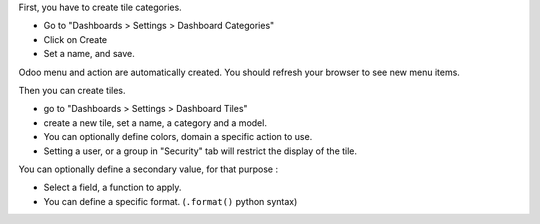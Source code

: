 First, you have to create tile categories.

* Go to "Dashboards > Settings > Dashboard Categories"

* Click on Create

* Set a name, and save.

Odoo menu and action are automatically created.
You should refresh your browser to see new menu items.

.. image:: ../static/description/tile_category_form.png

Then you can create tiles.

* go to "Dashboards > Settings > Dashboard Tiles"

* create a new tile, set a name, a category and a model.

* You can optionally define colors, domain a specific action to use.

* Setting a user, or a group in "Security" tab will restrict the display of the tile.

.. image:: ../static/description/tile_tile_form.png

You can optionally define a secondary value, for that purpose :

* Select a field, a function to apply.

* You can define a specific format. (``.format()`` python syntax)

.. image:: ../static/description/tile_tile_form_secondary_value.png
